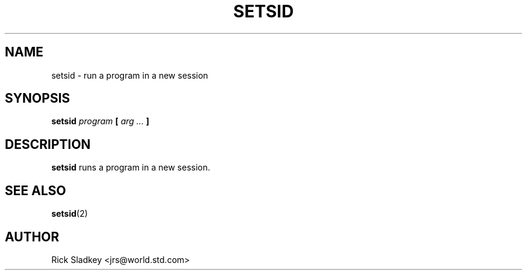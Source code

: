 .\" Rick Sladkey <jrs@world.std.com>
.\" In the public domain.
.\" Path modifications by faith@cs.unc.edu
.TH SETSID 1 "20 November 1993" "Linux 0.99" "Linux Programmer's Manual"
.SH NAME
setsid \- run a program in a new session
.SH SYNOPSIS
.BI setsid " program" " [ " "arg ..." " ]"
.SH DESCRIPTION
.B setsid
runs a program in a new session.
.SH "SEE ALSO"
.BR setsid (2)
.SH AUTHOR
Rick Sladkey <jrs@world.std.com>
